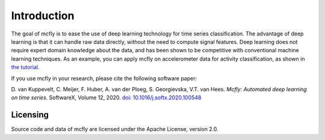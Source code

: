Introduction
============

The goal of mcfly is to ease the use of deep learning technology for
time series classification. The advantage of deep learning is that it
can handle raw data directly, without the need to compute signal
features. Deep learning does not require expert domain knowledge about
the data, and has been shown to be competitive with conventional machine
learning techniques. As an example, you can apply mcfly on accelerometer
data for activity classification, as shown in `the
tutorial <https://github.com/NLeSC/mcfly-tutorial>`__.

If you use mcfly in your research, please cite the following software
paper:

D. van Kuppevelt, C. Meijer, F. Huber, A. van der Ploeg, S. Georgievska,
V.T. van Hees. *Mcfly: Automated deep learning on time series.*
SoftwareX, Volume 12, 2020. `doi:
10.1016/j.softx.2020.100548 <https://doi.org/10.1016/j.softx.2020.100548>`__


Licensing
---------

Source code and data of mcfly are licensed under the Apache License,
version 2.0.

.. |Build Status| image:: https://travis-ci.org/NLeSC/mcfly.svg?branch=master
   :target: https://travis-ci.org/NLeSC/mcfly
.. |AppVeyor Build Status| image:: https://ci.appveyor.com/api/projects/status/lv8hih1hvxbuu5f7/branch/master?svg=true
   :target: https://ci.appveyor.com/project/NLeSC/mcfly/
.. |Coverage| image:: https://scrutinizer-ci.com/g/NLeSC/mcfly/badges/coverage.png?b=master
   :target: https://scrutinizer-ci.com/g/NLeSC/mcfly/statistics/
.. |PyPI| image:: https://img.shields.io/pypi/v/mcfly.svg
   :target: https://pypi.python.org/pypi/mcfly/
.. |DOI| image:: https://zenodo.org/badge/DOI/10.5281/zenodo.596127.svg
   :target: https://doi.org/10.5281/zenodo.596127
.. |Binder| image:: http://mybinder.org/badge.svg
   :target: http://mybinder.org:/repo/nlesc/mcfly
